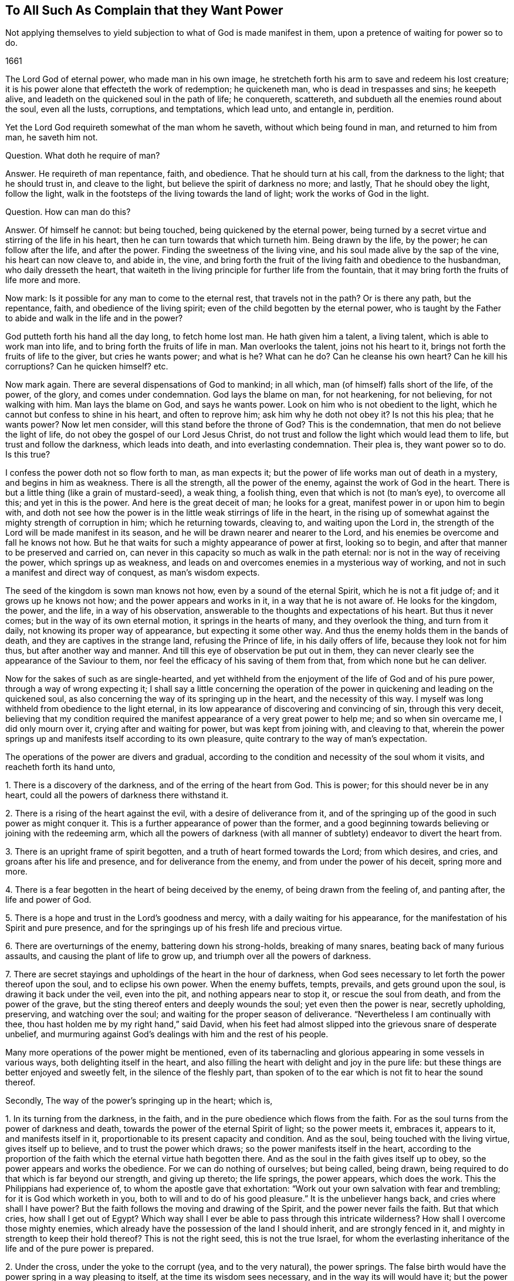 == To All Such As Complain that they Want Power

[.heading-continuation-blurb]
Not applying themselves to yield subjection to what of God is made manifest in them,
upon a pretence of waiting for power so to do.

[.section-date]
1661

The Lord God of eternal power, who made man in his own image,
he stretcheth forth his arm to save and redeem his lost creature;
it is his power alone that effecteth the work of redemption; he quickeneth man,
who is dead in trespasses and sins; he keepeth alive,
and leadeth on the quickened soul in the path of life; he conquereth, scattereth,
and subdueth all the enemies round about the soul, even all the lusts, corruptions,
and temptations, which lead unto, and entangle in, perdition.

Yet the Lord God requireth somewhat of the man whom he saveth,
without which being found in man, and returned to him from man, he saveth him not.

[.discourse-part]
Question.
What doth he require of man?

[.discourse-part]
Answer.
He requireth of man repentance, faith, and obedience.
That he should turn at his call, from the darkness to the light; that he should trust in,
and cleave to the light, but believe the spirit of darkness no more; and lastly,
That he should obey the light, follow the light,
walk in the footsteps of the living towards the land of light;
work the works of God in the light.

[.discourse-part]
Question.
How can man do this?

[.discourse-part]
Answer.
Of himself he cannot: but being touched, being quickened by the eternal power,
being turned by a secret virtue and stirring of the life in his heart,
then he can turn towards that which turneth him.
Being drawn by the life, by the power; he can follow after the life, and after the power.
Finding the sweetness of the living vine, and his soul made alive by the sap of the vine,
his heart can now cleave to, and abide in, the vine,
and bring forth the fruit of the living faith and obedience to the husbandman,
who daily dresseth the heart,
that waiteth in the living principle for further life from the fountain,
that it may bring forth the fruits of life more and more.

Now mark: Is it possible for any man to come to the eternal rest,
that travels not in the path?
Or is there any path, but the repentance, faith, and obedience of the living spirit;
even of the child begotten by the eternal power,
who is taught by the Father to abide and walk in the life and in the power?

God putteth forth his hand all the day long, to fetch home lost man.
He hath given him a talent, a living talent, which is able to work man into life,
and to bring forth the fruits of life in man.
Man overlooks the talent, joins not his heart to it,
brings not forth the fruits of life to the giver, but cries he wants power;
and what is he?
What can he do?
Can he cleanse his own heart?
Can he kill his corruptions?
Can he quicken himself? etc.

Now mark again.
There are several dispensations of God to mankind; in all which,
man (of himself) falls short of the life, of the power, of the glory,
and comes under condemnation.
God lays the blame on man, for not hearkening, for not believing,
for not walking with him.
Man lays the blame on God, and says he wants power.
Look on him who is not obedient to the light,
which he cannot but confess to shine in his heart, and often to reprove him;
ask him why he doth not obey it?
Is not this his plea; that he wants power?
Now let men consider, will this stand before the throne of God?
This is the condemnation, that men do not believe the light of life,
do not obey the gospel of our Lord Jesus Christ,
do not trust and follow the light which would lead them to life,
but trust and follow the darkness, which leads into death,
and into everlasting condemnation.
Their plea is, they want power so to do.
Is this true?

I confess the power doth not so flow forth to man, as man expects it;
but the power of life works man out of death in a mystery, and begins in him as weakness.
There is all the strength, all the power of the enemy,
against the work of God in the heart.
There is but a little thing (like a grain of mustard-seed), a weak thing,
a foolish thing, even that which is not (to man`'s eye), to overcome all this;
and yet in this is the power.
And here is the great deceit of man; he looks for a great,
manifest power in or upon him to begin with,
and doth not see how the power is in the little weak stirrings of life in the heart,
in the rising up of somewhat against the mighty strength of corruption in him;
which he returning towards, cleaving to, and waiting upon the Lord in,
the strength of the Lord will be made manifest in its season,
and he will be drawn nearer and nearer to the Lord,
and his enemies be overcome and fall he knows not how.
But he that waits for such a mighty appearance of power at first, looking so to begin,
and after that manner to be preserved and carried on,
can never in this capacity so much as walk in the path eternal:
nor is not in the way of receiving the power, which springs up as weakness,
and leads on and overcomes enemies in a mysterious way of working,
and not in such a manifest and direct way of conquest, as man`'s wisdom expects.

The seed of the kingdom is sown man knows not how, even by a sound of the eternal Spirit,
which he is not a fit judge of; and it grows up he knows not how;
and the power appears and works in it, in a way that he is not aware of.
He looks for the kingdom, the power, and the life, in a way of his observation,
answerable to the thoughts and expectations of his heart.
But thus it never comes; but in the way of its own eternal motion,
it springs in the hearts of many, and they overlook the thing, and turn from it daily,
not knowing its proper way of appearance, but expecting it some other way.
And thus the enemy holds them in the bands of death,
and they are captives in the strange land, refusing the Prince of life,
in his daily offers of life, because they look not for him thus,
but after another way and manner.
And till this eye of observation be put out in them,
they can never clearly see the appearance of the Saviour to them,
nor feel the efficacy of his saving of them from that,
from which none but he can deliver.

Now for the sakes of such as are single-hearted,
and yet withheld from the enjoyment of the life of God and of his pure power,
through a way of wrong expecting it;
I shall say a little concerning the operation of the power
in quickening and leading on the quickened soul,
as also concerning the way of its springing up in the heart,
and the necessity of this way.
I myself was long withheld from obedience to the light eternal,
in its low appearance of discovering and convincing of sin, through this very deceit,
believing that my condition required the manifest
appearance of a very great power to help me;
and so when sin overcame me, I did only mourn over it,
crying after and waiting for power, but was kept from joining with, and cleaving to that,
wherein the power springs up and manifests itself according to its own pleasure,
quite contrary to the way of man`'s expectation.

The operations of the power are divers and gradual,
according to the condition and necessity of the soul whom it visits,
and reacheth forth its hand unto,

[.numbered-group]
====

[.numbered]
1+++.+++ There is a discovery of the darkness, and of the erring of the heart from God.
This is power; for this should never be in any heart,
could all the powers of darkness there withstand it.

[.numbered]
2+++.+++ There is a rising of the heart against the evil, with a desire of deliverance from it,
and of the springing up of the good in such power as might conquer it.
This is a further appearance of power than the former,
and a good beginning towards believing or joining with the redeeming arm,
which all the powers of darkness (with all manner
of subtlety) endeavor to divert the heart from.

[.numbered]
3+++.+++ There is an upright frame of spirit begotten,
and a truth of heart formed towards the Lord; from which desires, and cries,
and groans after his life and presence, and for deliverance from the enemy,
and from under the power of his deceit, spring more and more.

[.numbered]
4+++.+++ There is a fear begotten in the heart of being deceived by the enemy,
of being drawn from the feeling of, and panting after, the life and power of God.

[.numbered]
5+++.+++ There is a hope and trust in the Lord`'s goodness and mercy,
with a daily waiting for his appearance,
for the manifestation of his Spirit and pure presence,
and for the springings up of his fresh life and precious virtue.

[.numbered]
6+++.+++ There are overturnings of the enemy, battering down his strong-holds,
breaking of many snares, beating back of many furious assaults,
and causing the plant of life to grow up, and triumph over all the powers of darkness.

[.numbered]
7+++.+++ There are secret stayings and upholdings of the heart in the hour of darkness,
when God sees necessary to let forth the power thereof upon the soul,
and to eclipse his own power.
When the enemy buffets, tempts, prevails, and gets ground upon the soul,
is drawing it back under the veil, even into the pit,
and nothing appears near to stop it, or rescue the soul from death,
and from the power of the grave, but the sting thereof enters and deeply wounds the soul;
yet even then the power is near, secretly upholding, preserving,
and watching over the soul; and waiting for the proper season of deliverance.
"`Nevertheless I am continually with thee,
thou hast holden me by my right hand,`" said David,
when his feet had almost slipped into the grievous snare of desperate unbelief,
and murmuring against God`'s dealings with him and the rest of his people.

====

Many more operations of the power might be mentioned,
even of its tabernacling and glorious appearing in some vessels in various ways,
both delighting itself in the heart,
and also filling the heart with delight and joy in the pure life:
but these things are better enjoyed and sweetly felt, in the silence of the fleshly part,
than spoken of to the ear which is not fit to hear the sound thereof.

Secondly, The way of the power`'s springing up in the heart; which is,

[.numbered-group]
====

[.numbered]
1+++.+++ In its turning from the darkness, in the faith,
and in the pure obedience which flows from the faith.
For as the soul turns from the power of darkness and death,
towards the power of the eternal Spirit of light; so the power meets it, embraces it,
appears to it, and manifests itself in it,
proportionable to its present capacity and condition.
And as the soul, being touched with the living virtue, gives itself up to believe,
and to trust the power which draws; so the power manifests itself in the heart,
according to the proportion of the faith which the eternal virtue hath begotten there.
And as the soul in the faith gives itself up to obey,
so the power appears and works the obedience.
For we can do nothing of ourselves; but being called, being drawn,
being required to do that which is far beyond our strength, and giving up thereto;
the life springs, the power appears, which does the work.
This the Philippians had experience of, to whom the apostle gave that exhortation:
"`Work out your own salvation with fear and trembling; for it is God which worketh in you,
both to will and to do of his good pleasure.`" It is the unbeliever hangs back,
and cries where shall I have power?
But the faith follows the moving and drawing of the Spirit,
and the power never fails the faith.
But that which cries, how shall I get out of Egypt?
Which way shall I ever be able to pass through this intricate wilderness?
How shall I overcome those mighty enemies,
which already have the possession of the land I should inherit,
and are strongly fenced in it, and mighty in strength to keep their hold thereof?
This is not the right seed, this is not the true Israel,
for whom the everlasting inheritance of the life and of the pure power is prepared.

[.numbered]
2+++.+++ Under the cross, under the yoke to the corrupt (yea, and to the very natural),
the power springs.
The false birth would have the power spring in a way pleasing to itself,
at the time its wisdom sees necessary, and in the way its will would have it;
but the power springs up according to its own wisdom, at its own time,
and after its own way.
When the man would have it, then it flies from him; and when it is not expected,
nor perhaps desired (at least in that way wherein it chooses to appear),
then it springs up and puts forth itself.
Most men, that have felt any thing of God, cannot but desire his life and power;
but most fly the cross, wherein it hath chosen to appear;
and so they can never meet with it, but are still complaining for the want of it.
In the power is the ease, the rest of the gospel.
Take my yoke upon you, and learn of me, saith Christ,
and ye shall find the rest which flows from the power.
This made Paul rejoice in the cross of Christ,
whereby the fleshly lusts were brought down in him;
and the life and eternal power sprang in the seed of the kingdom:
for under the cross the seed grows up and flourishes, and the flesh withers and dies.
And as the power of flesh and death wastes, so the power of Spirit and life increases.

[.numbered]
3+++.+++ The power springs under the fear,
and in the uprightness and love which God hath begotten.
I put these together, for there is a close unity between them.
The fear is the dwelling of the upright heart, and the love is within the fear.
He that distrusts himself, feels his own nothingness,
finds no power to do any thing God requireth,
and yet also fears to stay behind the light of God`'s Spirit, in any thing it requires,
and so finds a putting on forwards in the faith; in him the power delights to appear.
He that would feel strength before-hand, and act in the sense of that strength,
from him the power withdraws; but he that is weak, and hath no strength,
but still as it freely drops into him from moment to moment,
this is the vessel the power chooseth to manifest itself to,
and to be continually appearing in.
This is the new covenant,
"`I will put my fear in their hearts.`" And where the fear of the new covenant is found,
so much life, power, and eternal virtue,
as is necessary for the present state of that heart, cannot be far off.
So in the upright-hearted, in the heart that is true to God,
the power of deceit cannot dwell, but the power of truth delights to fill it,
in a way suitable to the state of the spirit,
and so as may be seen by the eye of the spirit, and felt by the spiritual sense.
And in the love is the constraining power, which constrains from the evil path,
from the path of unbelief and disobedience, into the path of life.

====

Thirdly, The necessity of this way of the springing up of the power,
and not in such a manifest way as man`'s heart desires, and as man`'s eye expects.

It is necessary in several respects.
In respect of God, in reference to the creature, and in reference to the soul`'s enemies.

[.numbered-group]
====

[.numbered]
1+++.+++ In respect of God.
It is necessary that his power and life should spring up in the creature in its own way,
according to the counsel of his own wisdom, suitable to his own nature,
and not in the way which the creature chalks out, and expects it in.
God must be like himself, and walk in his own path in everything he does.
He is a God that hideth himself in the mystery of his working,
throughout the whole track of man`'s redemption; and man must be wrought out of himself,
out of his own thoughts, expectations,
gathered apprehensions concerning the kingdom and way to life,
and led in a path he doth not know (nor ever can know any longer than he is in it);
and in ways he hath not been acquainted with.
The way of life is still new, every moment fresh and living;
and the earthly part of those,
who may have in some measure felt the power of regeneration, cannot know it,
nor walk in it.
Consider this, O ye that fence yourselves against the present appearance of the Spirit,
and against the convictions, demonstrations, and drawings of its eternal light and power,
by somewhat which ye have formerly felt and known.

[.numbered]
2+++.+++ In reference to the creature, the power of God must needs appear thus hiddenly,
and in such a mysterious way.

====

[.numbered-group]
====

[.numbered]
1+++.+++ That the creature might go through all those exercises of spirit,
which are necessary to fit it for its inheritance in the holy land.
There are straits, wants, trials, temptations, inward weaknesses,
buffetings from the enemy, withdrawings of the life, etc.,
God seeth necessary to exercise the spirits of his with,
that he might fit them for himself, and for a safe enjoyment of his life in fulness;
which could not be,
if there were such a manifest power to begin with and continually at hand,
to perform all in and for the soul, as many men wait for, and think necessary to have.

[.numbered]
2+++.+++ That the fleshly part might be thoroughly worn out and destroyed.
When the power appears and works mightily in the soul, there is somewhat apt to get up,
to exalt himself by the power, and to abuse the power;
and if the power were not withdrawn,
and this tormented and famished in the absence of the power,
and in the withdrawing of the sweet appearance of life,
a wrong thing would be stealing into the inheritance,
and the soul would never be thoroughly purified,
nor come to a pure enjoyment of the power.
Therefore doth the Lord appear in this mysterious way,
that the promise might be sure to the seed;
that the seed which is the right heir of the power,
might come alone to inherit the power,
and the false birth not touch the least enjoyment of it,
but feel the bitter strokes of death and destruction from it.
What had become of Paul, if he had had power to resist the buffetings of the enemy,
as he desired?
Would not his fleshly part have remained in the exaltation,
and not have been brought down?
2+++.+++ Cor.
12:7.

[.numbered]
3+++.+++ In reference to the enemy.
The enemy could never be wholly conquered, his strong holds in the heart broken down,
and the redemption from under his hand perfected,
were it not for this mysterious way of the appearing and working of the power,
even out of the sight of man`'s eye, and contrary to his will and expectation.
For had man such a power as he desires, still present with him;
had he faith in his power, or obedience in his power,
or could he take up the cross in his power,
or have strength to fight against the enemy as he desires and expects,
the enemy would still find entrance into him, and keep his hold of him.
But God, who knoweth the state of the creature,
with the strength and passages of the enemy into man,
by working with his mighty power in man according to his own will,
and in the way of his own wisdom (contrary to what man can desire or expect,
but as he is taken into, and comprehended in, the eternal will),
carries on his work sweetly, and safely,
and perfects the salvation of those who will not, who run not,
who desire not to be any thing, but wait to feel and know his power,
and to become subject to it, and lie under,
even in the lowest way of its manifestation and appearance.

====

[.discourse-part]
Objection.
This may be true in the ordinary way of redemption of souls;
but there are deep captivities (even the captivity of Babylon inwardly,
spiritually) which surely will need a very great
appearance of the power of God to deliver out of;
and what can that soul do, but wait there under the captivity,
until the mighty power arise?

[.discourse-part]
Answer.
It is true; the power must needs be very great, and the appearance of it wonderful,
which delivers out of such captivity; but yet the beginnings of it may be small,
and out of the sight of that eye which looks and waits for so great an appearance.
Hast thou not light enough already to begin thy travel out of Babylon?
Hast thou begun thy travel?
Dost thou walk in the light which shineth upon thee in that dark land,
to gather and lead thee out of it?
Or wilt thou not begin to come out,
till the very glory and brightness of Zion shine upon thee?
If there be but light and power enough to lead thee one
step out of the land of darkness and confusion of spirit,
towards obedience to the lowest or meanest truth, that is sufficient for thee at present;
and as thou art found faithful here, more will spring in thee;
but if thou stop here (or at any time after thou hast begun, and made some progress,
because of any thing which falleth out contrary to thy expectation),
then that which should lead thee on, and strengthen thee, stops also;
and thou meetest not with that which is found and enjoyed by others in the way,
because thou passest not on in it, but balkest thy proper path,
judging somewhat more necessary towards thy beginning or progress, than the Lord judgeth,
or yet seeth fit to impart to thee.

Thus the enemy betrays thee, and holds thee in his chains,
which might be loosed and cast off by little and little,
didst thou singly give up to the little appearance
of that light and power which is able to unbind them,
and not expect more at first (or afterwards) than
the Lord hath allotted for thy present condition.
And let me tell thee this from certain knowledge and experience; that thou,
who hast been high, and hast tasted much of God, but hast abused it,
and fed the wrong part with it, both in thyself and others;
thou must be brought lower than the rest, and for a long season be kept lower;
that the pure seed (which hath deeply been buried
in thee) may overgrow and sink all thy knowledge,
experiences, and observations, concerning the eternal life, and its way of appearance,
which formerly thou hadst some true taste of, but now holdest out of the life.

Thou must come down, thou must become nothing by degrees,
thou must lie at the foot of the reprovings of that light,
which thou thinkest thou hast gone far beyond,
and be glad of a little help now and then in the lowliness and humility of thy heart,
which must not choose what appearance and manifestation it will have from God,
before it will begin to follow him, but be glad of ever so little,
that the infinite wisdom sees good to give forth by the hand of his mercy.

Whoever have been high,
and are still waiting and expecting in the heights of their
own wisdom and observations concerning the kingdom,
let them take heed of despising the day of small things,
and know that their proper beginning (yea the very
path of eternal life itself) lies in the lowness,
in the humility, even in that nothingness which bows before the least light of the day,
and with gladness of heart enters into, and walks in it.
For this I certainly know; the wise, the observing eye, the vast comprehending heart,
which waits for such an extraordinary power, judging it cannot begin following the light,
which daily appears to check and reprove,
without some great manifest appearance of power;
this cannot see the low little path of life, which is proper for it to walk in,
and to the end whereof it must travel, if ever it come to sit down in the kingdom,
or to inherit the power of the endless life.
Precious is the dispensation of this age, great is the power and glory which is arising;
but the wise and knowing of this age are shut out of it,
as they have been out of the life and truth of the dispensations of God in all ages.
Happy is he who is not above that, wherewith God visiteth his soul to redeem it.

=== Postscript.

That persons, who have not travelled into the land of life, want power,
that is out of doubt.
The state of Israel in its travels is a state of weakness and wants.
How can they in the wilderness but want that which is to be possessed in the Holy Land?
But dost thou want power to begin the travel with?
Dost thou want what proportion of power the Lord
sees necessary for thee in thy present estate?
Is there nothing at all discovered to thee which is contrary to God,
either in thy heart or in thy conversation or in thy worship,
which thou dost not so much as strive to give up to the Lord in,
waiting upon him for his power and strength to appear in helping thee?
The light appears to discover and lead out of the darkness:
now in giving up to the light,
and not doubting but that which calls and draws out will give strength,
and enable to come out, the power is met with unawares.
But that which stands gazing and looking out after a power,
which it expects to meet with before it will so much as begin to follow the light;
that cannot but abide in the captivity, and miss of that power which redeemeth from it.
Therefore,

[.numbered-group]
====

[.numbered]
1+++.+++ Wait to feel the light of life discovering and drawing from the evil;
and let it choose what it shall please first to discover and draw from.
And though it be little, and very inconsiderable in thine eyes, yet dispute not,
but where the light first begins to lead, do thou there begin to follow.

====

Then in this waiting and subjecting to the manifestations of the light,
out of the self-will, self-wisdom, self-knowledge, self-judgment,
in the lowliness and abasedness of the mind and spirit before the Lord,
the begettings of life in the light are felt, and the renewing into his pure image.

Afterwards that which is begotten (and begun to be renewed in the
divine image) is by degrees taught more distinctly to know,
discern, and walk in the path of life.

And after this, to that which is thus begotten,
and taught the living faith and obedience (which is wrought by the mighty power of God,
though running in a low, secret, hidden way, from the eye of the creature),
the great power is revealed, and he grows strong in the power for God,
and against the enemies of his soul; and by this strength and feeling of God`'s presence,
they fall daily and continually before him,
and then his victory over them goes on with joy.

But he that stops at first may grow wise and conceited,
concerning the things of the kingdom after the flesh,
and may hope for great things at last; but by the deceit of the subtlety,
is kept out of the living path, wherein they are to be waited for, reaped, and enjoyed.

Now for the encouragement of such as are willing to travel on in the weakness,
yielding up their members to the present manifestation of the light,
and waiting for the further appearance of the power;
it is on my heart to add a letter of a dear friend and brother of mine in the truth,
who hath been a deep traveller and fellow-sufferer with me formerly,
before this help came forth from the throne of God,
since the day-spring from on high hath vouchsafed to visit us,
and to guide our feet in the way of everlasting peace.

[.offset]
The LETTER is as followeth:--

[.embedded-content-document.letter]
--

[.salutation]
Dear Friend,

My dear and tender love salutes thee, in that love from whence I had my being,
and from whence sprang all my Father`'s children, who are born from above,
heirs of an everlasting inheritance.
Oh! how sweet and pleasant are the pastures which
my Father causeth all his sheep to feed in;
there is variety of plenty in his pastures, milk for babes,
and strong meat for them of riper age, and wine to refresh those that are ready to faint,
even the wine of the kingdom, that makes glad the heart,
when it is ready to faint by reason of the infirmities.
Sure I am, none can be so weary, but he takes care of them; nor none so nigh fainting,
but he puts his arm under their heads;
nor none can be so beset with enemies on every side, but he will arise and scatter;
nor none so heavy laden and big with young, but he takes notice of them,
and gently leads them, and will not leave them behind unto the merciless wolf,
because they are his own, and his life is the price of their redemption,
and his blood of their ransom; and if they be so young that they cannot go,
he carries them in his arms; and when they can feel nothing stirring after him,
his bowels yearn after them; so tender is this good Shepherd after his flock.
I can tell, for I was as one that went astray, and wandered upon the barren mountains;
and when I had wearied myself with wandering, I went into the wilderness,
and there I was torn as with briars, and pricked as with thorns,
sometimes thinking this was the way, and sometimes concluding that was the way,
and by and by concluding all was out of the way; and then bitter mourning came upon me,
and weeping for want of the interpreter; for when I sought to know what was the matter,
and where I was, it was too hard for me.
Then I thought I would venture on some way where it was most likely to find a lost God,
and I would pray with them that prayed, and fast with them that fasted,
and mourn with them that mourned, if by any means I might come to rest, but found it not,
until I came to see the candle lighted in my own house,
and my heart swept from those thoughts, and imaginations, and willings, and runnings,
and to die unto them all, not heeding of them, but watching against them,
lest I should let my mind go a whoring after them.
And here I dwelt for a time as in a desolate land uninhabited,
where I sat alone as a sparrow upon the house-top,
and was hunted up and down like a partridge upon the mountains, and could rest nowhere,
but some lust or thought or other followed me at the heels,
and disquieted me night and day, until I came to know him in whom was rest,
and no occasion of stumbling, in whom the devil hath no part;
and he became unto me as a hiding-place from the storms, and from the tempests.
Then came my eyes to see my Saviour, and my sorrow fled away,
and he became made unto me all in all, my wisdom, my righteousness,
and my sanctification; in whom I was and am complete,
to the praise of the riches of his grace and goodness that endures forever.
Therefore be not discouraged, O thou tossed as with tempests! nor dismayed in thyself;
because thou seest such mighty hosts of enemies rising up against thee,
and besetting thee on every side: for none was so beset and tried, and tempted,
as the true Seed was, who was a man of sorrows, and acquainted with grief.
But be thou still in thy mind, and let the billows pass over, and wave upon wave;
and fret not thyself because of them, neither be cast down,
as if it should never be otherwise with thee: sorrow comes at night,
but joy in the morning; and the days of thy mourning shall be over,
and the accuser will God cast out forever.
For therefore was I afflicted, and not comforted, and tempted, and tried, for this end,
that I might know how to speak a word in due season,
unto those who are tempted and afflicted as I once was;
as it was said unto me in that day when sorrow lay heavy upon me.
Therefore be not disconsolated,
neither give heed unto the reasonings and disputings of thy own heart;
nor the fears that rise therefrom, but be strong in the faith,
believing in the light which lets thee see them,
and his grace thou wilt know to be sufficient for thee,
and his strength to be made perfect in thy weakness.
And so thou rather wilt glory in thy infirmities, that his power may rest upon thee,
than in thy earnest desires to be rid of them;
for by these things thou wilt come to live in the life of God, and joy in God,
and glory in tribulation, when thou hast learned in all conditions to be contented;
and through trials, and deep exercises, is the way to learn this lesson.
These things in dear love to thee I have written,
being somewhat sensible of thy condition, and the many snares thou art daily liable unto;
therefore watch that thou fall not into temptation,
and my God and Father keep thee in the arms of eternal love, over all, unto the end,
unto his praise; Amen.

[.signed-section-signature]
John Crooke

--
